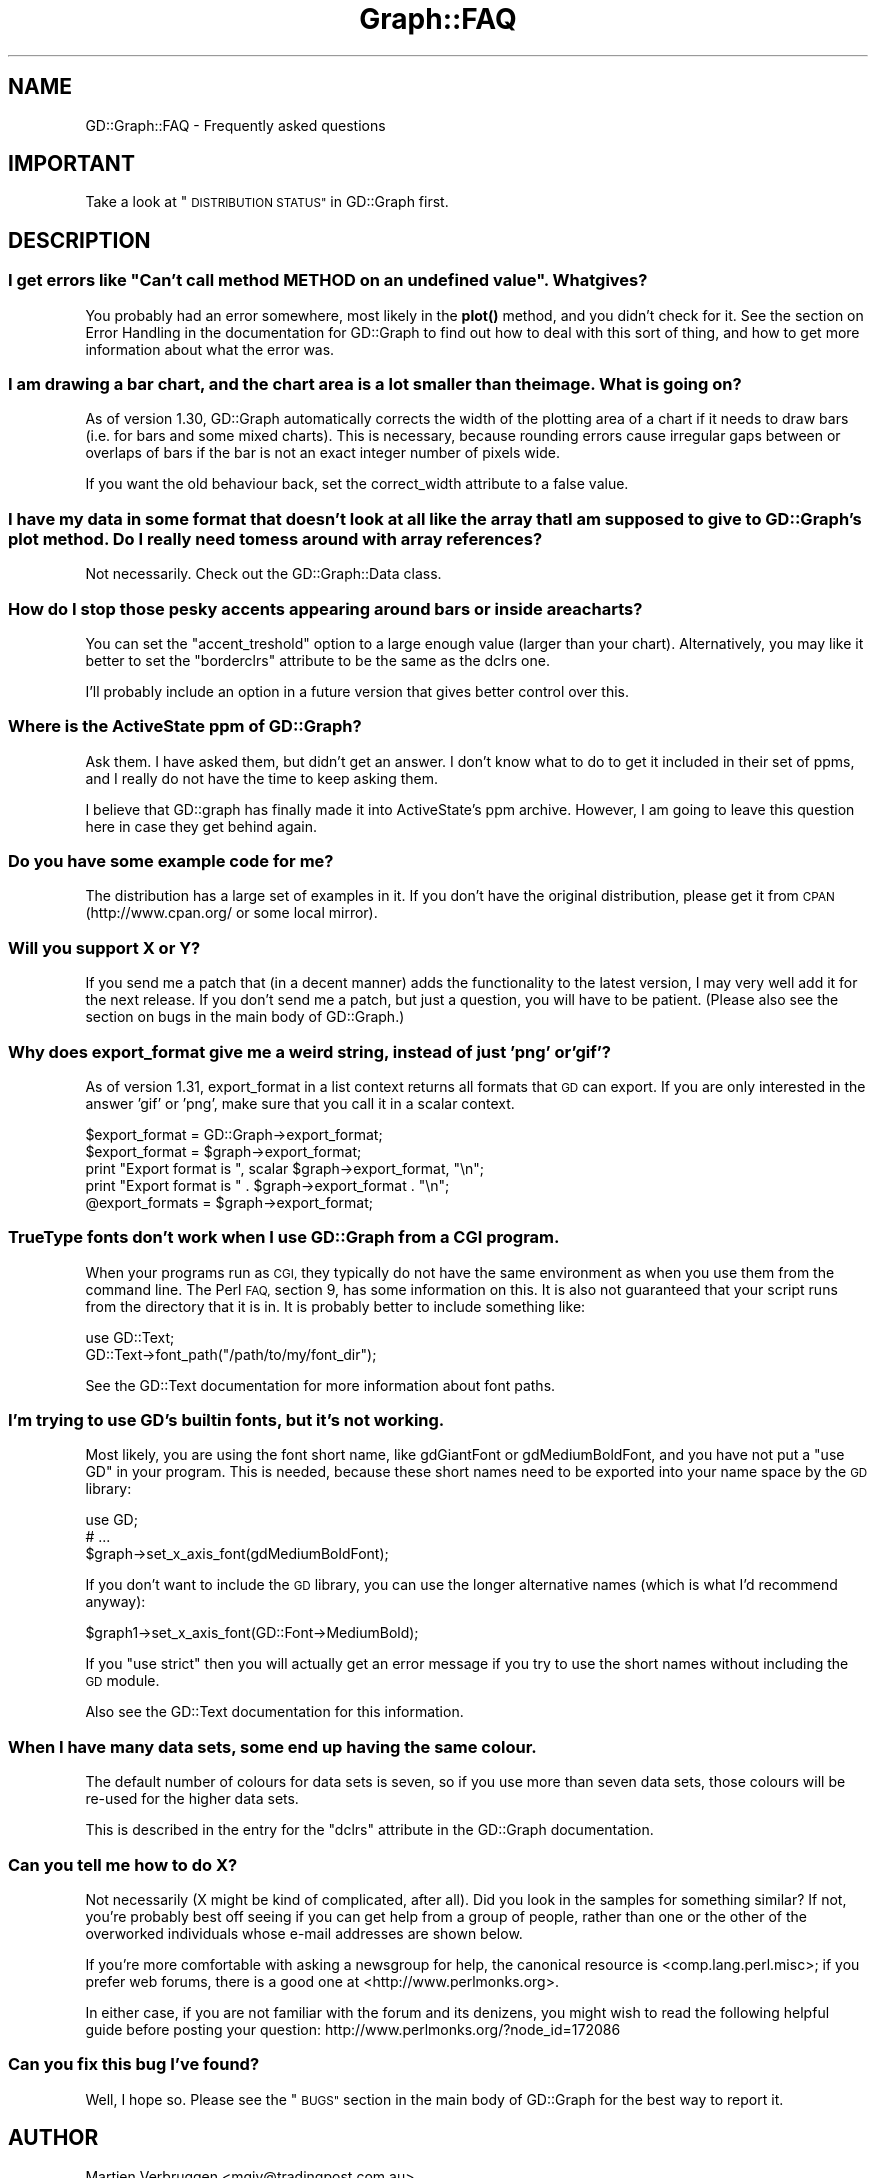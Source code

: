 .\" Automatically generated by Pod::Man 4.10 (Pod::Simple 3.35)
.\"
.\" Standard preamble:
.\" ========================================================================
.de Sp \" Vertical space (when we can't use .PP)
.if t .sp .5v
.if n .sp
..
.de Vb \" Begin verbatim text
.ft CW
.nf
.ne \\$1
..
.de Ve \" End verbatim text
.ft R
.fi
..
.\" Set up some character translations and predefined strings.  \*(-- will
.\" give an unbreakable dash, \*(PI will give pi, \*(L" will give a left
.\" double quote, and \*(R" will give a right double quote.  \*(C+ will
.\" give a nicer C++.  Capital omega is used to do unbreakable dashes and
.\" therefore won't be available.  \*(C` and \*(C' expand to `' in nroff,
.\" nothing in troff, for use with C<>.
.tr \(*W-
.ds C+ C\v'-.1v'\h'-1p'\s-2+\h'-1p'+\s0\v'.1v'\h'-1p'
.ie n \{\
.    ds -- \(*W-
.    ds PI pi
.    if (\n(.H=4u)&(1m=24u) .ds -- \(*W\h'-12u'\(*W\h'-12u'-\" diablo 10 pitch
.    if (\n(.H=4u)&(1m=20u) .ds -- \(*W\h'-12u'\(*W\h'-8u'-\"  diablo 12 pitch
.    ds L" ""
.    ds R" ""
.    ds C` ""
.    ds C' ""
'br\}
.el\{\
.    ds -- \|\(em\|
.    ds PI \(*p
.    ds L" ``
.    ds R" ''
.    ds C`
.    ds C'
'br\}
.\"
.\" Escape single quotes in literal strings from groff's Unicode transform.
.ie \n(.g .ds Aq \(aq
.el       .ds Aq '
.\"
.\" If the F register is >0, we'll generate index entries on stderr for
.\" titles (.TH), headers (.SH), subsections (.SS), items (.Ip), and index
.\" entries marked with X<> in POD.  Of course, you'll have to process the
.\" output yourself in some meaningful fashion.
.\"
.\" Avoid warning from groff about undefined register 'F'.
.de IX
..
.nr rF 0
.if \n(.g .if rF .nr rF 1
.if (\n(rF:(\n(.g==0)) \{\
.    if \nF \{\
.        de IX
.        tm Index:\\$1\t\\n%\t"\\$2"
..
.        if !\nF==2 \{\
.            nr % 0
.            nr F 2
.        \}
.    \}
.\}
.rr rF
.\" ========================================================================
.\"
.IX Title "Graph::FAQ 3"
.TH Graph::FAQ 3 "2013-06-22" "perl v5.28.1" "User Contributed Perl Documentation"
.\" For nroff, turn off justification.  Always turn off hyphenation; it makes
.\" way too many mistakes in technical documents.
.if n .ad l
.nh
.SH "NAME"
GD::Graph::FAQ \- Frequently asked questions
.SH "IMPORTANT"
.IX Header "IMPORTANT"
Take a look at \*(L"\s-1DISTRIBUTION STATUS\*(R"\s0 in GD::Graph first.
.SH "DESCRIPTION"
.IX Header "DESCRIPTION"
.ie n .SS "I get errors like ""Can't call method \s-1METHOD\s0 on an undefined value"". What gives?"
.el .SS "I get errors like ``Can't call method \s-1METHOD\s0 on an undefined value''. What gives?"
.IX Subsection "I get errors like Can't call method METHOD on an undefined value. What gives?"
You probably had an error somewhere, most likely in the \fBplot()\fR method,
and you didn't check for it. See the section on Error Handling in the
documentation for GD::Graph to find out how to deal with this sort
of thing, and how to get more information about what the error was.
.SS "I am drawing a bar chart, and the chart area is a lot smaller than the image. What is going on?"
.IX Subsection "I am drawing a bar chart, and the chart area is a lot smaller than the image. What is going on?"
As of version 1.30, GD::Graph automatically corrects the width of the
plotting area of a chart if it needs to draw bars (i.e. for bars and
some mixed charts). This is necessary, because rounding errors cause
irregular gaps between or overlaps of bars if the bar is not an exact
integer number of pixels wide.
.PP
If you want the old behaviour back, set the correct_width attribute to a
false value.
.SS "I have my data in some format that doesn't look at all like the array that I am supposed to give to GD::Graph's plot method. Do I really need to mess around with array references?"
.IX Subsection "I have my data in some format that doesn't look at all like the array that I am supposed to give to GD::Graph's plot method. Do I really need to mess around with array references?"
Not necessarily. Check out the GD::Graph::Data class.
.SS "How do I stop those pesky accents appearing around bars or inside area charts?"
.IX Subsection "How do I stop those pesky accents appearing around bars or inside area charts?"
You can set the \f(CW\*(C`accent_treshold\*(C'\fR option to a large enough value
(larger than your chart). Alternatively, you may like it better to set
the \f(CW\*(C`borderclrs\*(C'\fR attribute to be the same as the dclrs one.
.PP
I'll probably include an option in a future version that gives better
control over this.
.SS "Where is the ActiveState ppm of GD::Graph?"
.IX Subsection "Where is the ActiveState ppm of GD::Graph?"
Ask them. I have asked them, but didn't get an answer. I don't know what
to do to get it included in their set of ppms, and I really do not have
the time to keep asking them.
.PP
I believe that GD::graph has finally made it into ActiveState's ppm
archive. However, I am going to leave this question here in case they
get behind again.
.SS "Do you have some example code for me?"
.IX Subsection "Do you have some example code for me?"
The distribution has a large set of examples in it. If you don't have
the original distribution, please get it from \s-1CPAN\s0 (http://www.cpan.org/
or some local mirror).
.SS "Will you support X or Y?"
.IX Subsection "Will you support X or Y?"
If you send me a patch that (in a decent manner) adds the functionality
to the latest version, I may very well add it for the next release. If
you don't send me a patch, but just a question, you will have to be
patient.  (Please also see the section on bugs in the main body 
of GD::Graph.)
.SS "Why does export_format give me a weird string, instead of just 'png' or 'gif'?"
.IX Subsection "Why does export_format give me a weird string, instead of just 'png' or 'gif'?"
As of version 1.31, export_format in a list context returns all formats
that \s-1GD\s0 can export. If you are only interested in the answer 'gif' or
\&'png', make sure that you call it in a scalar context.
.PP
.Vb 5
\&  $export_format = GD::Graph\->export_format;
\&  $export_format = $graph\->export_format;
\&  print "Export format is ", scalar $graph\->export_format, "\en";
\&  print "Export format is " .  $graph\->export_format . "\en";
\&  @export_formats = $graph\->export_format;
.Ve
.SS "TrueType fonts don't work when I use GD::Graph from a \s-1CGI\s0 program."
.IX Subsection "TrueType fonts don't work when I use GD::Graph from a CGI program."
When your programs run as \s-1CGI,\s0 they typically do not have the same
environment as when you use them from the command line. The Perl \s-1FAQ,\s0
section 9, has some information on this. It is also not guaranteed that
your script runs from the directory that it is in. It is probably better
to include something like:
.PP
.Vb 2
\&  use GD::Text;
\&  GD::Text\->font_path("/path/to/my/font_dir");
.Ve
.PP
See the GD::Text documentation for more information about font paths.
.SS "I'm trying to use \s-1GD\s0's builtin fonts, but it's not working."
.IX Subsection "I'm trying to use GD's builtin fonts, but it's not working."
Most likely, you are using the font short name, like gdGiantFont or
gdMediumBoldFont, and you have not put a \f(CW\*(C`use GD\*(C'\fR in your program.
This is needed, because these short names need to be exported into
your name space by the \s-1GD\s0 library:
.PP
.Vb 3
\&  use GD;
\&  # ...
\&  $graph\->set_x_axis_font(gdMediumBoldFont);
.Ve
.PP
If you don't want to include the \s-1GD\s0 library, you can use the
longer alternative names (which is what I'd recommend anyway):
.PP
.Vb 1
\&  $graph1\->set_x_axis_font(GD::Font\->MediumBold);
.Ve
.PP
If you \f(CW\*(C`use strict\*(C'\fR then you will actually get an error message if
you try to use the short names without including the \s-1GD\s0 module.
.PP
Also see the GD::Text documentation for this information.
.SS "When I have many data sets, some end up having the same colour."
.IX Subsection "When I have many data sets, some end up having the same colour."
The default number of colours for data sets is seven, so if you use
more than seven data sets, those colours will be re-used for the
higher data sets.
.PP
This is described in the entry for the \f(CW\*(C`dclrs\*(C'\fR attribute in the
GD::Graph documentation.
.SS "Can you tell me how to do X?"
.IX Subsection "Can you tell me how to do X?"
Not necessarily (X might be kind of complicated, after all).
Did you look in the samples for something similar?
If not, you're probably best off seeing if you can get 
help from a group of people, rather than one or the other 
of the overworked individuals whose e\-mail addresses are shown below.
.PP
If you're more comfortable with asking a newsgroup for help, the
canonical resource is <comp.lang.perl.misc>; if you prefer
web forums, there is a good one at <http://www.perlmonks.org>.
.PP
In either case, if you are not familiar with the forum and its denizens, 
you might wish to read the following helpful guide before posting your
question: http://www.perlmonks.org/?node_id=172086
.SS "Can you fix this bug I've found?"
.IX Subsection "Can you fix this bug I've found?"
Well, I hope so.  Please see the \*(L"\s-1BUGS\*(R"\s0 section in the main body of 
GD::Graph for the best way to report it.
.SH "AUTHOR"
.IX Header "AUTHOR"
Martien Verbruggen <mgjv@tradingpost.com.au>
.PP
Current maintenance (including this release) by
Benjamin Warfield <bwarfield@cpan.org>
.PP
(c) Martien Verbruggen.
.PP
All rights reserved. This package is free software; you can redistribute
it and/or modify it under the same terms as Perl itself.
